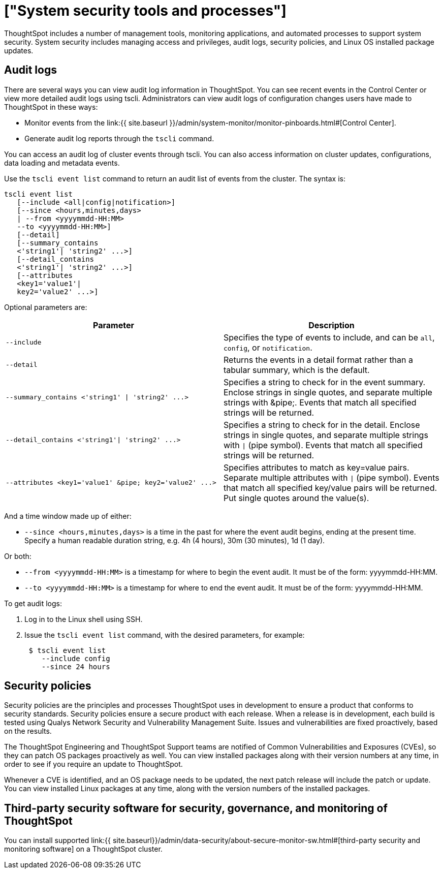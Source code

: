 = ["System security tools and processes"]
:permalink: /:collection/:path.html
:sidebar: mydoc_sidebar
:summary: System security refers to audit logs and security policies.

ThoughtSpot includes a number of management tools, monitoring applications, and automated processes to support system security.
System security includes managing access and privileges, audit logs, security policies, and Linux OS installed package updates.

== Audit logs

There are several ways you can view audit log information in ThoughtSpot.
You can see recent events in the Control Center or view more detailed audit logs using tscli.
Administrators can view audit logs of configuration changes users have made to ThoughtSpot in these ways:

* Monitor events from the link:{{ site.baseurl }}/admin/system-monitor/monitor-pinboards.html#[Control Center].
* Generate audit log reports through the `tscli` command.

You can access an audit log of cluster events through tscli.
You can also access information on cluster updates, configurations, data loading and metadata events.

Use the `tscli event list` command to return an audit list of events from the cluster.
The syntax is:

----
tscli event list
   [--include <all|config|notification>]
   [--since <hours,minutes,days>
   | --from <yyyymmdd-HH:MM>
   --to <yyyymmdd-HH:MM>]
   [--detail]
   [--summary_contains
   <'string1'| 'string2' ...>]
   [--detail_contains
   <'string1'| 'string2' ...>]
   [--attributes
   <key1='value1'|
   key2='value2' ...>]
----

Optional parameters are:

|===
| Parameter | Description

| `--include`
| Specifies the type of events to include, and can be `all`, `config`, or `notification`.

| `--detail`
| Returns the events in a detail format rather than a tabular summary, which is the default.

| `+--summary_contains <'string1' \| 'string2' ...>+`
| Specifies a string to check for in the event summary.
Enclose strings in single quotes, and separate multiple strings with &pipe;.
Events that match all specified strings will be returned.

| `+--detail_contains <'string1'\| 'string2' ...>+`
| Specifies a string to check for in the detail.
Enclose strings in single quotes, and separate multiple strings with `\|` (pipe symbol).
Events that match all specified strings will be returned.

| `+--attributes <key1='value1' &pipe;
key2='value2' ...>+`
| Specifies attributes to match as key=value pairs.
Separate multiple attributes with `\|` (pipe symbol).
Events that match all specified key/value pairs will be returned.
Put single quotes around the value(s).
|===

And a time window made up of either:

* `--since <hours,minutes,days>` is a time in the past for where the event audit begins, ending at the present time.
Specify a human readable duration string, e.g.
4h (4 hours), 30m (30 minutes), 1d (1 day).

Or both:

* `--from <yyyymmdd-HH:MM>` is a timestamp for where to begin the event audit.
It must be of the form: yyyymmdd-HH:MM.
* `--to <yyyymmdd-HH:MM>` is a timestamp for where to end the event audit.
It must be of the form: yyyymmdd-HH:MM.

To get audit logs:

. Log in to the Linux shell using SSH.
. Issue the `tscli event list` command, with the desired parameters, for example:
+
----
 $ tscli event list
    --include config
    --since 24 hours
----

== Security policies

Security policies are the principles and processes ThoughtSpot uses in development to ensure a product that conforms to security standards.
Security policies ensure a secure product with each release.
When a release is in development, each build is tested using Qualys Network Security and Vulnerability Management Suite.
Issues and vulnerabilities are fixed proactively, based on the results.

The ThoughtSpot Engineering and ThoughtSpot Support teams are notified of Common Vulnerabilities and Exposures (CVEs), so they can patch OS packages proactively as well.
You can view installed packages along with their version numbers at any time, in order to see if you require an update to ThoughtSpot.

Whenever a CVE is identified, and an OS package needs to be updated, the next patch release will include the patch or update.
You can view installed Linux packages at any time, along with the version numbers of the installed packages.

== Third-party security software for security, governance, and monitoring of ThoughtSpot

You can install supported link:{{ site.baseurl}}/admin/data-security/about-secure-monitor-sw.html#[third-party security and monitoring software] on a ThoughtSpot cluster.
